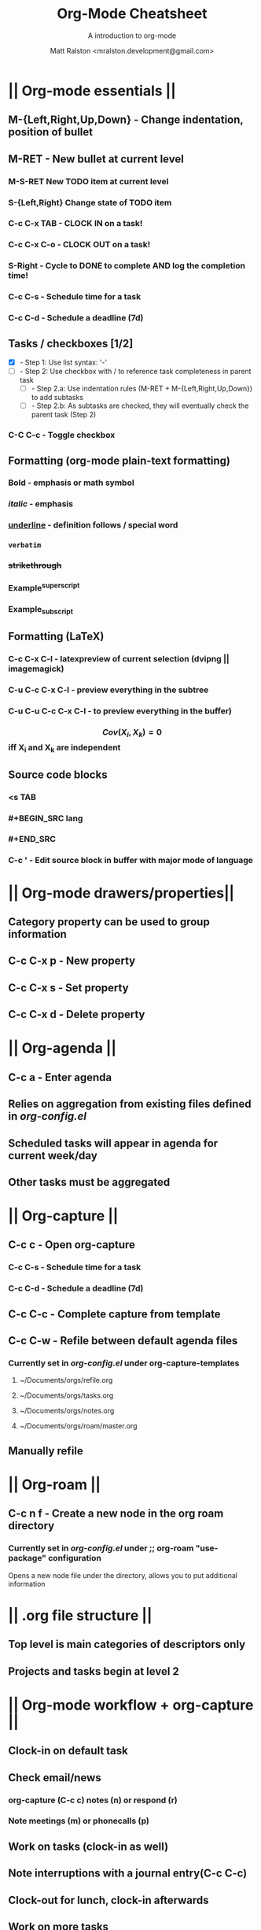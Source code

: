 #+TITLE: Org-Mode Cheatsheet
#+SUBTITLE: A introduction to org-mode
#+AUTHOR: Matt Ralston <mralston.development@gmail.com>
#+PROPERTY: TYPE_all Meta Create Cycle 
#+OPTIONS: ^:{}
#+STARTUP: latexpreview
#+OPTIONS: tex:t

* || Org-mode essentials ||
:PROPERTIES:
:TYPE:     Meta
:END:

** M-{Left,Right,Up,Down}        - Change indentation, position of bullet
** M-RET        - New bullet at current level
:PROPERTIES:
:TYPE: Create
:END:
*** M-S-RET New TODO item at current level
:PROPERTIES:
:TYPE: Create
:END:
*** S-{Left,Right} Change state of TODO item
*** C-c C-x TAB        - CLOCK IN on a task!
*** C-c C-x C-o        - CLOCK OUT on a task!
*** S-Right        - Cycle to DONE to complete AND log the completion time!
*** C-c C-s        - Schedule time for a task
*** C-c C-d        - Schedule a deadline (7d)
** Tasks / checkboxes [1/2]
    - [X]        - Step 1: Use list syntax: '-'
    - [ ]        - Step 2: Use checkbox with / to reference task completeness in parent task
      - [ ]        - Step 2.a: Use indentation rules (M-RET + M-{Left,Right,Up,Down}) to add subtasks
      - [ ]        - Step 2.b: As subtasks are checked, they will eventually check the parent task (Step 2)
*** C-C C-c        - Toggle checkbox
** Formatting (org-mode plain-text formatting)
*** *Bold* - emphasis or math symbol
*** /italic/ - emphasis
*** _underline_ - definition follows / special word
*** =verbatim=
*** +strikethrough+
*** Example^{superscript}
*** Example_{subscript}
** Formatting (LaTeX)
*** C-c C-x C-l          - latexpreview of current selection (dvipng || imagemagick)
*** C-u C-c C-x C-l      - preview everything in the subtree
*** C-u C-u C-c C-x C-l  - to preview everything in the buffer)
*** $$ Cov(X_{i}, X_{k}) = 0 $$ iff X_{i} and X_{k} are independent
** Source code blocks
*** <s TAB
*** #+BEGIN_SRC lang
*** #+END_SRC
*** C-c '        - Edit source block in buffer with major mode of language
* || Org-mode drawers/properties||
  :PROPERTIES:
  :TYPE: Meta
  :END:
** Category property can be used to group information
** C-c C-x p        - New property
:PROPERTIES:
:TYPE: Create
:END:
** C-c C-x s        - Set property
** C-c C-x d        - Delete property
* || Org-agenda ||
:PROPERTIES:
:TYPE: Meta
:END:
** C-c a        - Enter agenda 
** Relies on aggregation from existing files defined in [[~/.emacs.d/config_lisp_files/org-config.el][org-config.el]]
** Scheduled tasks will appear in agenda for current week/day
** Other tasks must be aggregated
* || Org-capture ||
CLOSED: [2021-12-27 Mon 17:33]
:LOGBOOK:
CLOCK: [2021-12-27 Mon 17:01]--[2021-12-27 Mon 17:01] =>  0:00
:END:
:PROPERTIES:
:TYPE:     Meta
:END:
** C-c c        - Open org-capture
:PROPERTIES:
:TYPE:     Create
:END:
*** C-c C-s        - Schedule time for a task
*** C-c C-d        - Schedule a deadline (7d)
** C-c C-c      - Complete capture from template
** C-c C-w      - Refile between default agenda files
*** Currently set in [[~/.emacs.d/config_lisp_files/org-config.el][org-config.el]] under org-capture-templates
**** ~/Documents/orgs/refile.org
**** ~/Documents/orgs/tasks.org
**** ~/Documents/orgs/notes.org
**** ~/Documents/orgs/roam/master.org
** Manually refile
* || Org-roam ||
:PROPERTIES:
:TYPE:     Meta
:END:
** C-c n f      - Create a new node in the org roam directory
:PROPERTIES:
:TYPE:     Create
:END:
*** Currently set in [[~/.emacs.d/config_lisp_files/org-config.el][org-config.el]] under ;; org-roam "use-package" configuration
Opens a new node file under the directory, allows you to put additional information
* || .org file structure ||
:PROPERTIES:
:TYPE: Meta
:END:
** Top level is main categories of descriptors only
** Projects and tasks begin at level 2

* || Org-mode workflow + org-capture ||
:PROPERTIES:
:TYPE:     Meta
:END:
** Clock-in on default task
** Check email/news
*** org-capture (C-c c) notes (n) or respond (r)
*** Note meetings (m) or phonecalls (p)
** Work on tasks (clock-in as well)
** Note interruptions with a journal entry(C-c C-c)
** Clock-out for lunch, clock-in afterwards
** Work on more tasks
** Refile/reorg tasks at the end of the day
